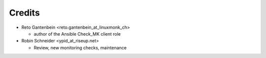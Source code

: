 Credits
=======

* Reto Gantenbein <reto.gantenbein_at_linuxmonk_ch>

  * author of the Ansible Check_MK client role

* Robin Schneider <ypid_at_riseup.net>

  * Review, new monitoring checks, maintenance
